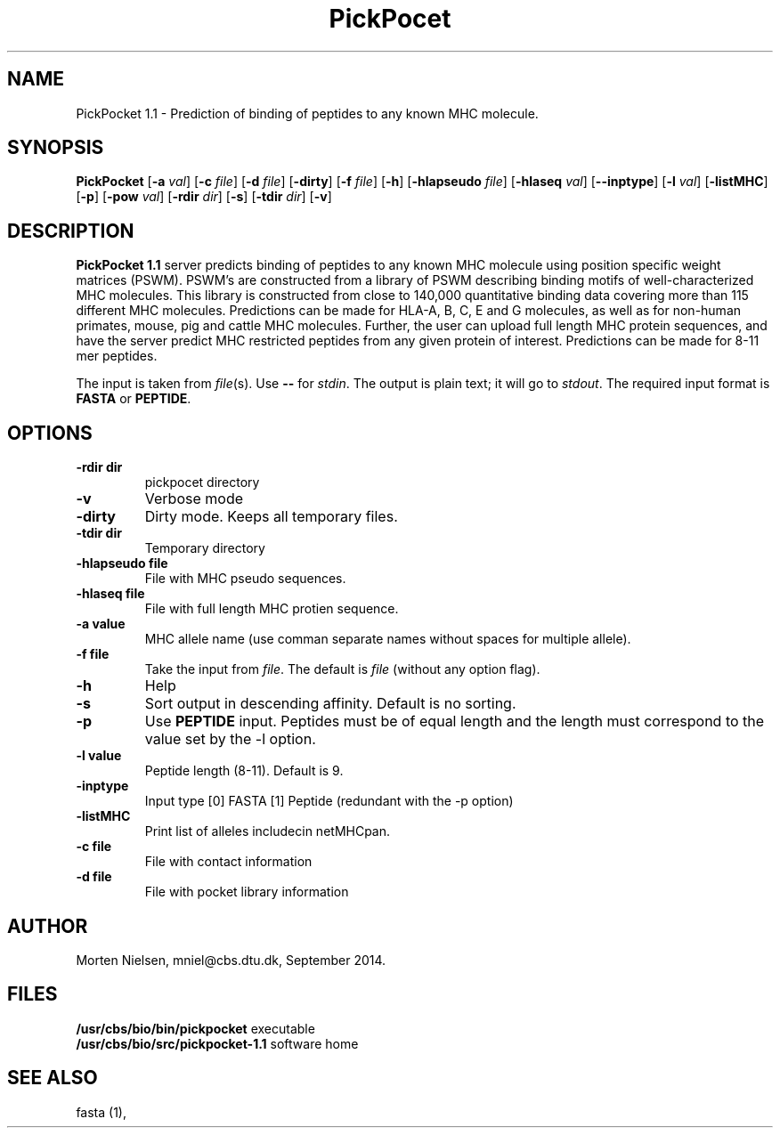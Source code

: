 .de Id
.ds Rv \\$3
.ds Dt \\$4
..
.Id $Header: example.1,v 1.2 94/02/15 13:28:25 rapacki Exp $
.TH PickPocet 1 \" -*- nroff -*-
.SH NAME
PickPocket 1.1 \- Prediction of binding of peptides to any known MHC molecule.
.SH SYNOPSIS
.B PickPocket
[\fB\-a\fP \fIval\fP]
[\fB\-c\fP \fIfile\fP]
[\fB\-d\fP \fIfile\fP]
[\fB\-dirty\fP]
[\fB\-f\fP \fIfile\fP]
[\fB\-h\fP]
[\fB\-hlapseudo\fP \fIfile\fP]
[\fB\-hlaseq\fP \fIval\fP]
[\fB\--inptype\fP]
[\fB\-l\fP \fIval\fP]
[\fB\-listMHC\fP]
[\fB\-p\fP]
[\fB\-pow\fP \fIval\fP]
[\fB\-rdir\fP \fIdir\fP]
[\fB\-s\fP]
[\fB\-tdir\fP \fIdir\fP]
[\fB\-v\fP]

.SH DESCRIPTION
.B PickPocket 1.1
server predicts binding of peptides to any known MHC molecule using position
specific weight matrices (PSWM). PSWM's are constructed from a library of
PSWM describing binding motifs of well-characterized MHC molecules. This
library is constructed from close to 140,000 quantitative binding data covering more than 115 different MHC molecules.
Predictions can be made for HLA-A, B, C, E and G molecules, as well as for non-human primates, 
mouse, pig and cattle MHC molecules. 
Further, the user can upload full length MHC protein sequences, and have the server predict MHC restricted 
peptides from any given protein of interest.  Predictions can be made for 8-11 mer peptides. 

The input is taken from \fIfile\fP(s). Use \fB--\fP for
\fIstdin\fP. The output is plain text; it will go to \fIstdout\fP.
The required input format is \fBFASTA\fP or \fBPEPTIDE\fP.

.SH OPTIONS
.TP
.BI "-rdir dir"
pickpocet directory
.TP
.B "\-v"
Verbose mode
.TP
.B "\-dirty"
Dirty mode. Keeps all temporary files.
.TP
.BI "\-tdir dir"
Temporary directory
.TP
.BI "\-hlapseudo file"
File with MHC pseudo sequences.
.TP
.BI "\-hlaseq file"
File with full length MHC protien sequence.
.TP
.B "\-a value"
MHC allele name (use comman separate names without spaces for multiple allele).
.TP
.BI "\-f file"
Take the input from \fIfile\fP. The default is \fIfile\fP (without any
option flag).
.TP
.B "-h"
Help
.TP
.B "\-s"
Sort output in descending affinity. Default is no sorting.
.TP
.BI "\-p"
Use \fBPEPTIDE\fP input. Peptides must be of equal length and the length must correspond to the value
set by the -l option.
.TP
.BI "\-l value"
Peptide length (8-11). Default is 9.
.TP
.BI "\-inptype"
Input type [0] FASTA [1] Peptide (redundant with the -p option)
.TP
.BI "\-listMHC"
Print list of alleles includecin netMHCpan.
.TP
.BI "\-c file"
File with contact information
.TP
.BI "\-d file"
File with pocket library information

.SH AUTHOR

Morten Nielsen, mniel@cbs.dtu.dk, September 2014.
.br
.SH FILES
\fB/usr/cbs/bio/bin/pickpocket\fP           executable
.br
\fB/usr/cbs/bio/src/pickpocket-1.1\fP       software home
.SH SEE ALSO
fasta (1),
